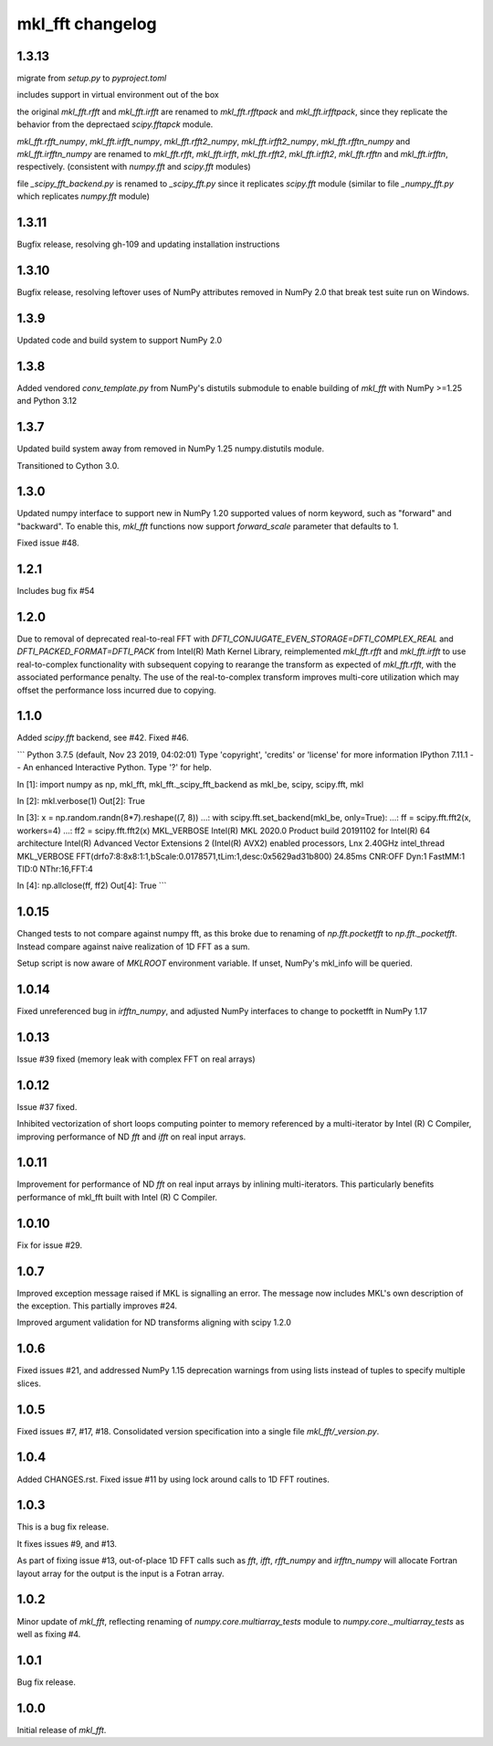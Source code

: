 =================
mkl_fft changelog
=================

1.3.13
======

migrate from `setup.py` to `pyproject.toml`

includes support in virtual environment out of the box

the original `mkl_fft.rfft` and `mkl_fft.irfft` are renamed to `mkl_fft.rfftpack` and `mkl_fft.irfftpack`, since they
replicate the behavior from the deprectaed `scipy.fftapck` module.

`mkl_fft.rfft_numpy`, `mkl_fft.irfft_numpy`, `mkl_fft.rfft2_numpy`, `mkl_fft.irfft2_numpy`, `mkl_fft.rfftn_numpy`
and `mkl_fft.irfftn_numpy` are renamed to `mkl_fft.rfft`, `mkl_fft.irfft`, `mkl_fft.rfft2`, `mkl_fft.irfft2`, `mkl_fft.rfftn`
and `mkl_fft.irfftn`, respectively. (consistent with `numpy.fft` and `scipy.fft` modules)

file `_scipy_fft_backend.py` is renamed to `_scipy_fft.py` since it replicates `scipy.fft` module (similar to file
`_numpy_fft.py` which replicates `numpy.fft` module)

1.3.11
======

Bugfix release, resolving gh-109 and updating installation instructions


1.3.10
======

Bugfix release, resolving leftover uses of NumPy attributes removed in NumPy 2.0 that break
test suite run on Windows.

1.3.9
=====

Updated code and build system to support NumPy 2.0

1.3.8
=====

Added vendored `conv_template.py` from NumPy's distutils submodule to enable building of `mkl_fft` with
NumPy >=1.25 and Python 3.12

1.3.7
=====

Updated build system away from removed in NumPy 1.25 numpy.distutils module.

Transitioned to Cython 3.0.


1.3.0
=====

Updated numpy interface to support new in NumPy 1.20 supported values of norm keyword, such as "forward" and "backward".
To enable this, `mkl_fft` functions now support `forward_scale` parameter that defaults to 1.

Fixed issue #48.

1.2.1
=====

Includes bug fix #54

1.2.0
=====

Due to removal of deprecated real-to-real FFT with `DFTI_CONJUGATE_EVEN_STORAGE=DFTI_COMPLEX_REAL` and `DFTI_PACKED_FORMAT=DFTI_PACK`
from Intel(R) Math Kernel Library, reimplemented `mkl_fft.rfft` and `mkl_fft.irfft` to use real-to-complex functionality with subsequent
copying to rearange the transform as expected of `mkl_fft.rfft`, with the associated performance penalty. The use of the real-to-complex
transform improves multi-core utilization which may offset the performance loss incurred due to copying.


1.1.0
=====

Added `scipy.fft` backend, see #42. Fixed #46.

```
Python 3.7.5 (default, Nov 23 2019, 04:02:01)
Type 'copyright', 'credits' or 'license' for more information
IPython 7.11.1 -- An enhanced Interactive Python. Type '?' for help.

In [1]: import numpy as np, mkl_fft, mkl_fft._scipy_fft_backend as mkl_be, scipy, scipy.fft, mkl

In [2]: mkl.verbose(1)
Out[2]: True

In [3]: x = np.random.randn(8*7).reshape((7, 8))
...: with scipy.fft.set_backend(mkl_be, only=True):
...:     ff = scipy.fft.fft2(x, workers=4)
...: ff2 = scipy.fft.fft2(x)
MKL_VERBOSE Intel(R) MKL 2020.0 Product build 20191102 for Intel(R) 64 architecture Intel(R) Advanced Vector Extensions 2 (Intel(R) AVX2) enabled processors, Lnx 2.40GHz intel_thread
MKL_VERBOSE FFT(drfo7:8:8x8:1:1,bScale:0.0178571,tLim:1,desc:0x5629ad31b800) 24.85ms CNR:OFF Dyn:1 FastMM:1 TID:0  NThr:16,FFT:4

In [4]: np.allclose(ff, ff2)
Out[4]: True
```


1.0.15
======

Changed tests to not compare against numpy fft, as this broke due to renaming of `np.fft.pocketfft` to
`np.fft._pocketfft`. Instead compare against naive realization of 1D FFT as a sum.

Setup script is now aware of `MKLROOT` environment variable. If unset, NumPy's mkl_info will be queried.


1.0.14
======

Fixed unreferenced bug in `irfftn_numpy`, and adjusted NumPy interfaces to change to pocketfft in NumPy 1.17


1.0.13
======

Issue #39 fixed (memory leak with complex FFT on real arrays)


1.0.12
======
Issue #37 fixed.

Inhibited vectorization of short loops computing pointer to memory referenced by a multi-iterator by Intel (R) C Compiler, improving
performance of ND `fft` and `ifft` on real input arrays.


1.0.11
======
Improvement for performance of ND `fft` on real input arrays by inlining multi-iterators.
This particularly benefits performance of mkl_fft built with Intel (R) C Compiler.


1.0.10
======
Fix for issue #29.


1.0.7
=====
Improved exception message raised if MKL is signalling an error. The message now includes MKL's own description of the exception.
This partially improves #24.

Improved argument validation for ND transforms aligning with scipy 1.2.0

1.0.6
=====

Fixed issues #21, and addressed NumPy 1.15 deprecation warnings from using lists instead of tuples to specify multiple slices.

1.0.5
=====

Fixed issues #7, #17, #18.
Consolidated version specification into a single file `mkl_fft/_version.py`.

1.0.4
=====

Added CHANGES.rst. Fixed issue #11 by using lock around calls to 1D FFT routines.

1.0.3
=====

This is a bug fix release.

It fixes issues #9, and #13.

As part of fixing issue #13, out-of-place 1D FFT calls such as `fft`, `ifft`, `rfft_numpy` and `irfftn_numpy` will allocate Fortran layout array for the output is the input is a Fotran array.


1.0.2
=====

Minor update of `mkl_fft`, reflecting renaming of `numpy.core.multiarray_tests` module to `numpy.core._multiarray_tests` as well as fixing #4.


1.0.1
=====

Bug fix release.

1.0.0
=====

Initial release of `mkl_fft`.
